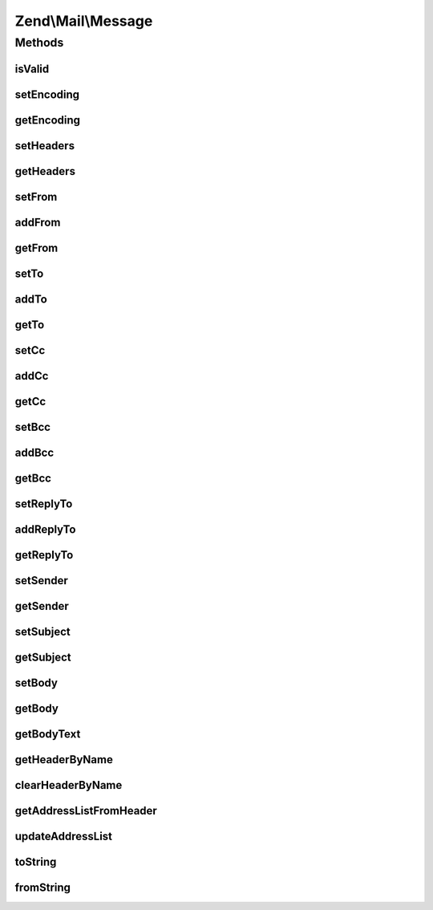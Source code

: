 .. Mail/Message.php generated using docpx on 01/30/13 03:32am


Zend\\Mail\\Message
===================

Methods
+++++++

isValid
-------

.. function:: isValid()


    Is the message valid?
    
    If we don't any From addresses, we're invalid, according to RFC2822.

    :rtype: bool 



setEncoding
-----------

.. function:: setEncoding()


    Set the message encoding

    :param string: 

    :rtype: Message 



getEncoding
-----------

.. function:: getEncoding()


    Get the message encoding

    :rtype: string 



setHeaders
----------

.. function:: setHeaders()


    Compose headers

    :param Headers: 

    :rtype: Message 



getHeaders
----------

.. function:: getHeaders()


    Access headers collection
    
    Lazy-loads if not already attached.

    :rtype: Headers 



setFrom
-------

.. function:: setFrom()


    Set (overwrite) From addresses

    :param string|Address\AddressInterface|array|AddressList|Traversable: 
    :param string|null: 

    :rtype: Message 



addFrom
-------

.. function:: addFrom()


    Add a "From" address

    :param string|Address|array|AddressList|Traversable: 
    :param string|null: 

    :rtype: Message 



getFrom
-------

.. function:: getFrom()


    Retrieve list of From senders

    :rtype: AddressList 



setTo
-----

.. function:: setTo()


    Overwrite the address list in the To recipients

    :param string|Address\AddressInterface|array|AddressList|Traversable: 
    :param null|string: 

    :rtype: Message 



addTo
-----

.. function:: addTo()


    Add one or more addresses to the To recipients
    
    Appends to the list.

    :param string|Address\AddressInterface|array|AddressList|Traversable: 
    :param null|string: 

    :rtype: Message 



getTo
-----

.. function:: getTo()


    Access the address list of the To header

    :rtype: AddressList 



setCc
-----

.. function:: setCc()


    Set (overwrite) CC addresses

    :param string|Address\AddressInterface|array|AddressList|Traversable: 
    :param string|null: 

    :rtype: Message 



addCc
-----

.. function:: addCc()


    Add a "Cc" address

    :param string|Address|array|AddressList|Traversable: 
    :param string|null: 

    :rtype: Message 



getCc
-----

.. function:: getCc()


    Retrieve list of CC recipients

    :rtype: AddressList 



setBcc
------

.. function:: setBcc()


    Set (overwrite) BCC addresses

    :param string|Address\AddressInterface|array|AddressList|Traversable: 
    :param string|null: 

    :rtype: Message 



addBcc
------

.. function:: addBcc()


    Add a "Bcc" address

    :param string|Address|array|AddressList|Traversable: 
    :param string|null: 

    :rtype: Message 



getBcc
------

.. function:: getBcc()


    Retrieve list of BCC recipients

    :rtype: AddressList 



setReplyTo
----------

.. function:: setReplyTo()


    Overwrite the address list in the Reply-To recipients

    :param string|Address\AddressInterface|array|AddressList|Traversable: 
    :param null|string: 

    :rtype: Message 



addReplyTo
----------

.. function:: addReplyTo()


    Add one or more addresses to the Reply-To recipients
    
    Appends to the list.

    :param string|Address\AddressInterface|array|AddressList|Traversable: 
    :param null|string: 

    :rtype: Message 



getReplyTo
----------

.. function:: getReplyTo()


    Access the address list of the Reply-To header

    :rtype: AddressList 



setSender
---------

.. function:: setSender()


    setSender

    :param mixed: 
    :param mixed: 

    :rtype: Message 



getSender
---------

.. function:: getSender()


    Retrieve the sender address, if any

    :rtype: null|Address\AddressInterface 



setSubject
----------

.. function:: setSubject()


    Set the message subject header value

    :param string: 

    :rtype: Message 



getSubject
----------

.. function:: getSubject()


    Get the message subject header value

    :rtype: null|string 



setBody
-------

.. function:: setBody()


    Set the message body

    :param null|string|\Zend\Mime\Message|object: 

    :throws Exception\InvalidArgumentException: 

    :rtype: Message 



getBody
-------

.. function:: getBody()


    Return the currently set message body

    :rtype: object 



getBodyText
-----------

.. function:: getBodyText()


    Get the string-serialized message body text

    :rtype: string 



getHeaderByName
---------------

.. function:: getHeaderByName()


    Retrieve a header by name
    
    If not found, instantiates one based on $headerClass.

    :param string: 
    :param string: 

    :rtype: \Zend\Mail\Header\HeaderInterface 



clearHeaderByName
-----------------

.. function:: clearHeaderByName()


    Clear a header by name

    :param string: 



getAddressListFromHeader
------------------------

.. function:: getAddressListFromHeader()


    Retrieve the AddressList from a named header
    
    Used with To, From, Cc, Bcc, and ReplyTo headers. If the header does not
    exist, instantiates it.

    :param string: 
    :param string: 

    :throws Exception\DomainException: 

    :rtype: AddressList 



updateAddressList
-----------------

.. function:: updateAddressList()


    Update an address list
    
    Proxied to this from addFrom, addTo, addCc, addBcc, and addReplyTo.

    :param AddressList: 
    :param string|Address\AddressInterface|array|AddressList|Traversable: 
    :param null|string: 
    :param string: 

    :throws Exception\InvalidArgumentException: 



toString
--------

.. function:: toString()


    Serialize to string

    :rtype: string 



fromString
----------

.. function:: fromString()


    Instantiate from raw message string


    :param string: 

    :rtype: Message 




